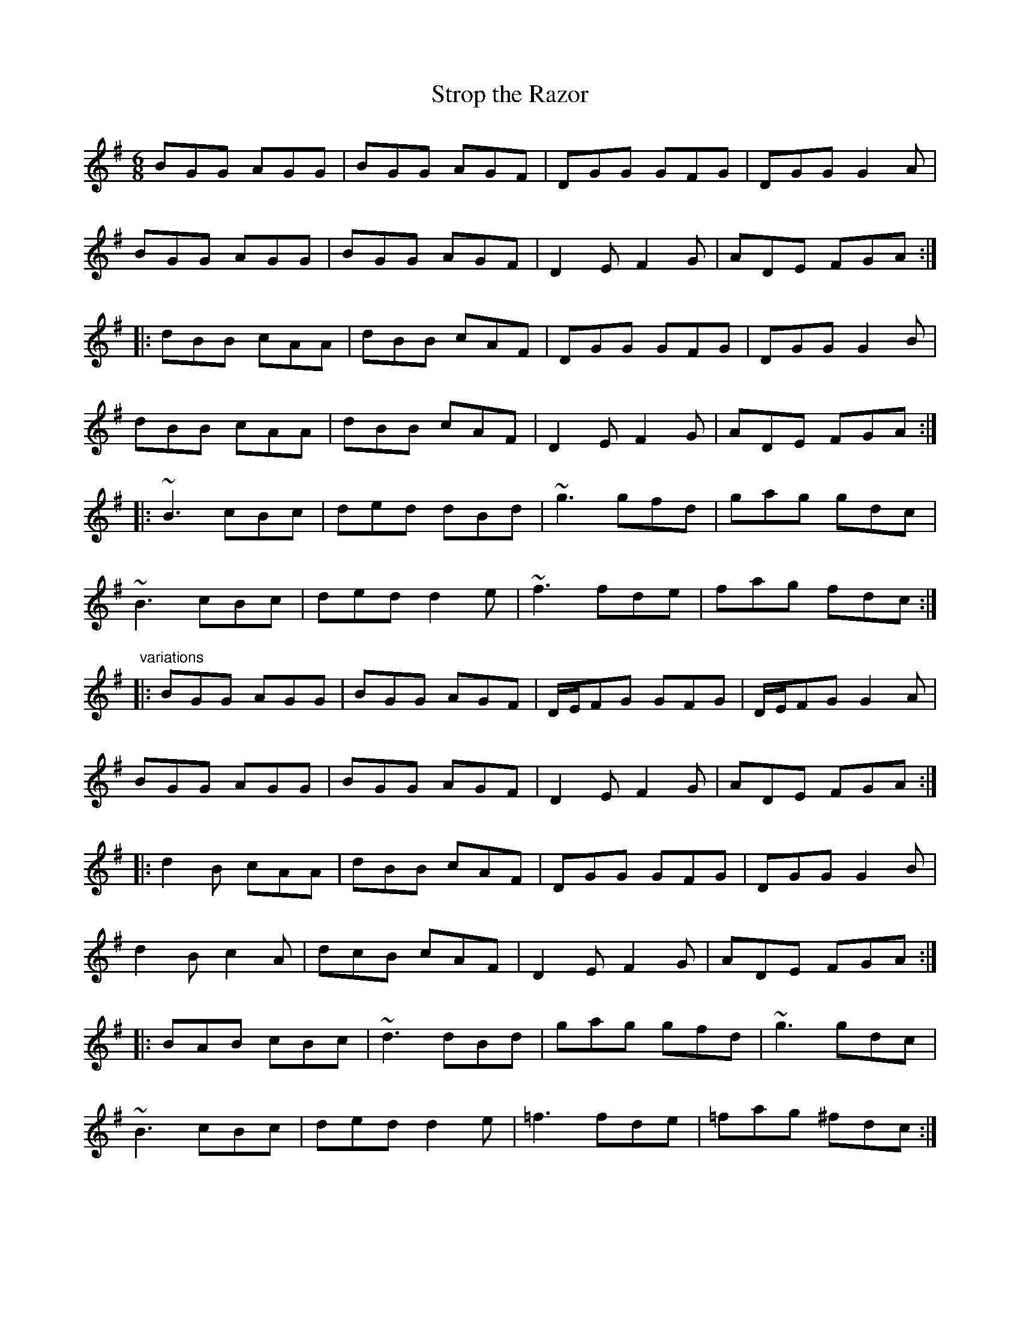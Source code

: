 X: 1
T:Strop the Razor
R:jig
D:Conal O'Grada: The Top of Coom
M:6/8
L:1/8
K:G
BGG AGG|BGG AGF|DGG GFG|DGG G2A|!
BGG AGG|BGG AGF|D2E F2G|ADE FGA:|!
|:dBB cAA|dBB cAF|DGG GFG|DGG G2B|!
dBB cAA|dBB cAF|D2E F2G|ADE FGA:|!
|:~B3 cBc|ded dBd|~g3 gfd|gag gdc|!
~B3 cBc|ded d2e|~f3 fde|fag fdc:|!
"variations"
|:BGG AGG|BGG AGF|D/E/FG GFG|D/E/FG G2A|!
BGG AGG|BGG AGF|D2E F2G|ADE FGA:|!
|:d2B cAA|dBB cAF|DGG GFG|DGG G2B|!
d2B c2A|dcB cAF|D2E F2G|ADE FGA:|!
|:BAB cBc|~d3 dBd|gag gfd|~g3 gdc|!
~B3 cBc|ded d2e|=f3 fde|=fag ^fdc:|!
